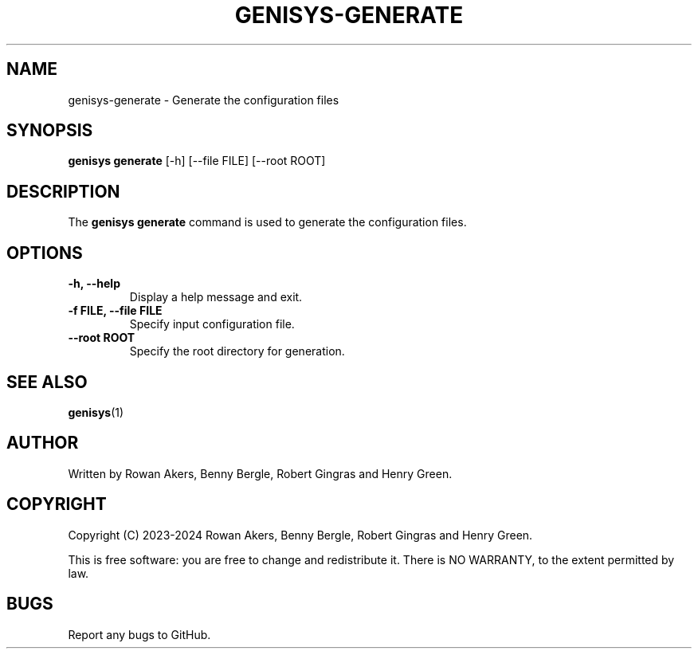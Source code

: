 .TH GENISYS-GENERATE 1 "March 2024" "Version 1.0" "GENISYS Generate Manual"
.SH NAME
genisys-generate \- Generate the configuration files
.SH SYNOPSIS
.B genisys generate
[\-h] [\-\-file FILE] [\-\-root ROOT]
.SH DESCRIPTION
The
.B genisys generate
command is used to generate the configuration files.
.SH OPTIONS
.TP
.B \-h, \-\-help
Display a help message and exit.
.TP
.B \-f FILE, \-\-file FILE
Specify input configuration file.
.TP
.B \-\-root ROOT
Specify the root directory for generation.
.SH SEE ALSO
.BR genisys (1)
.SH AUTHOR
Written by Rowan Akers, Benny Bergle, Robert Gingras and Henry Green.
.SH COPYRIGHT
Copyright (C) 2023-2024 Rowan Akers, Benny Bergle, Robert Gingras and Henry Green.
.PP
This is free software: you are free to change and redistribute it.
There is NO WARRANTY, to the extent permitted by law.
.SH BUGS
Report any bugs to GitHub.

